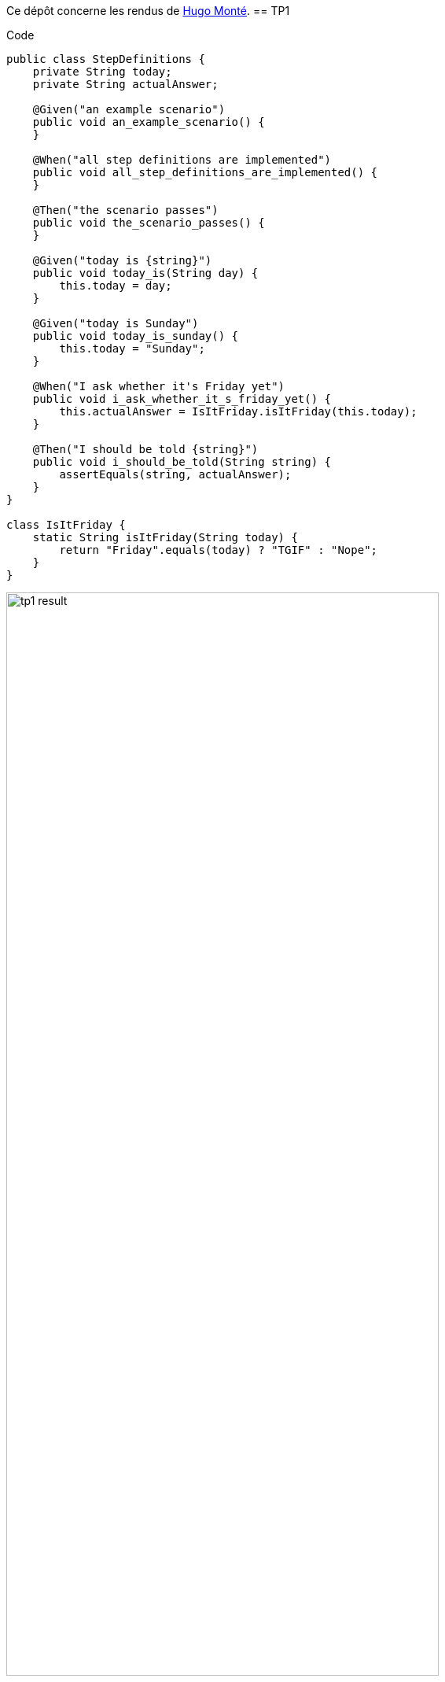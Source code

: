 Ce dépôt concerne les rendus de mailto:hugo.monte@etu.univ-tlse2.fr[Hugo Monté].
== TP1

.Code
```java
public class StepDefinitions {
    private String today;
    private String actualAnswer;

    @Given("an example scenario")
    public void an_example_scenario() {
    }

    @When("all step definitions are implemented")
    public void all_step_definitions_are_implemented() {
    }

    @Then("the scenario passes")
    public void the_scenario_passes() {
    }

    @Given("today is {string}")
    public void today_is(String day) {
        this.today = day;
    }

    @Given("today is Sunday")
    public void today_is_sunday() {
        this.today = "Sunday";
    }

    @When("I ask whether it's Friday yet")
    public void i_ask_whether_it_s_friday_yet() {
        this.actualAnswer = IsItFriday.isItFriday(this.today);
    }

    @Then("I should be told {string}")
    public void i_should_be_told(String string) {
        assertEquals(string, actualAnswer);
    }
}

class IsItFriday {
    static String isItFriday(String today) {
        return "Friday".equals(today) ? "TGIF" : "Nope";
    }
}
```

.Résultat
image::tp1_result.png[width=80%]

=== Bonus

.Détection des clics, pas "propre" mais le fonctionnel y est, et peut être incrémenté proprement.
```js
window.count = 0

document.querySelectorAll("details summary").forEach(el => el.addEventListener("click", (e) => {
    window.count++;
    console.log(window.count)
}));
```

== TP2...
